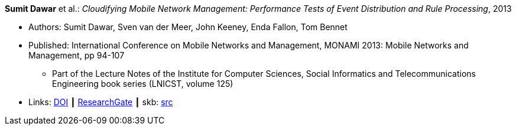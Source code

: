 *Sumit Dawar* et al.: _Cloudifying Mobile Network Management: Performance Tests of Event Distribution and Rule Processing_, 2013

* Authors: Sumit Dawar, Sven van der Meer, John Keeney, Enda Fallon, Tom Bennet
* Published: International Conference on Mobile Networks and Management, MONAMI 2013: Mobile Networks and Management, pp 94-107
  ** Part of the Lecture Notes of the Institute for Computer Sciences, Social Informatics and Telecommunications Engineering book series (LNICST, volume 125)
* Links:
       link:https://doi.org/10.1007/978-3-319-04277-0_8/[DOI]
    ┃ link:https://www.researchgate.net/publication/259785930_Cloudifying_Mobile_Network_Management_Performance_Tests_of_Event_Distribution_and_Rule_Processing[ResearchGate]
    ┃ skb: link:https://github.com/vdmeer/skb/tree/master/library/inproceedings/2010/dawar-monami-2013.adoc[src]
ifdef::local[]
    ┃ link:/library/inproceedings/2010/dawar-monami-2013.pdf[PDF]
    ┃ link:/library/inproceedings/2010/dawar-monami-2013.ppt[PPT]
endif::[]


